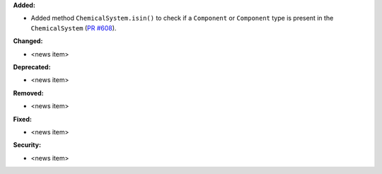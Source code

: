 **Added:**

* Added method ``ChemicalSystem.isin()`` to check if a ``Component`` or ``Component`` type is present in the ``ChemicalSystem`` (`PR #608 <https://github.com/OpenFreeEnergy/gufe/pull/608>`_).

**Changed:**

* <news item>

**Deprecated:**

* <news item>

**Removed:**

* <news item>

**Fixed:**

* <news item>

**Security:**

* <news item>
